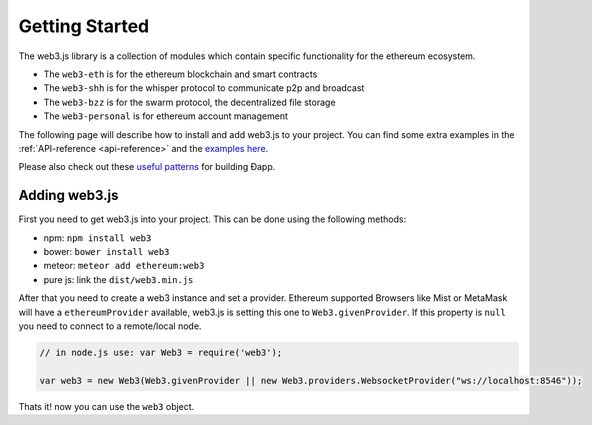 ===============
Getting Started
===============

The web3.js library is a collection of modules which contain specific functionality for the ethereum ecosystem.

- The ``web3-eth`` is for the ethereum blockchain and smart contracts
- The ``web3-shh`` is for the whisper protocol to communicate p2p and broadcast
- The ``web3-bzz`` is for the swarm protocol, the decentralized file storage
- The ``web3-personal`` is for ethereum account management

The following page will describe how to install and add web3.js to your project.
You can find some extra examples in the :ref:`API-reference <api-reference>` and the `examples here <https://github.com/ethereum/web3.js/tree/master/examples>`_.

Please also check out these `useful patterns <https://github.com/ethereum/wiki/wiki/Useful-Ðapp-Patterns>`_ for building Ðapp.


.. _adding-web3:

Adding web3.js
==============

.. index:: npm
.. index:: bower
.. index:: meteor

First you need to get web3.js into your project. This can be done using the following methods:

- npm: ``npm install web3``
- bower: ``bower install web3``
- meteor: ``meteor add ethereum:web3``
- pure js: link the ``dist/web3.min.js``

After that you need to create a web3 instance and set a provider.
Ethereum supported Browsers like Mist or MetaMask will have a ``ethereumProvider`` available, web3.js is setting this one to ``Web3.givenProvider``.
If this property is ``null`` you need to connect to a remote/local node.

.. code-block:: javascript

    // in node.js use: var Web3 = require('web3');

    var web3 = new Web3(Web3.givenProvider || new Web3.providers.WebsocketProvider("ws://localhost:8546"));

Thats it! now you can use the ``web3`` object.
